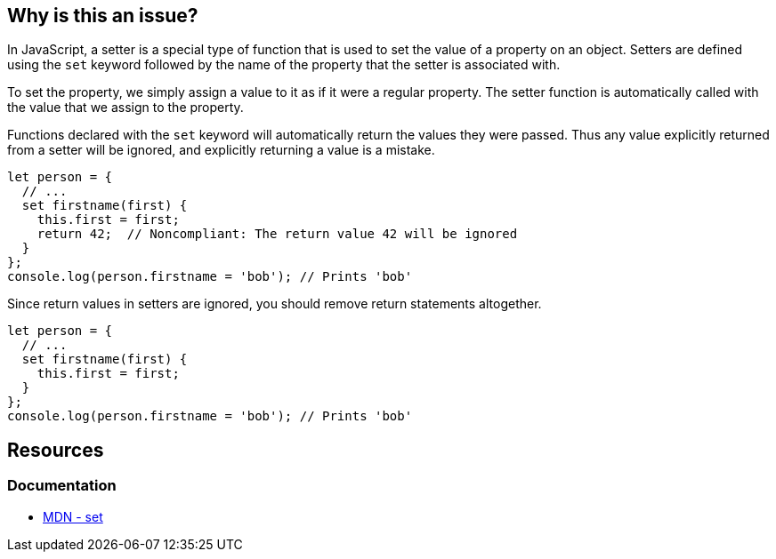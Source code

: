 == Why is this an issue?

In JavaScript, a setter is a special type of function that is used to set the value of a property on an object. Setters are defined using the ``++set++`` keyword followed by the name of the property that the setter is associated with.

To set the property, we simply assign a value to it as if it were a regular property. The setter function is automatically called with the value that we assign to the property.

Functions declared with the ``++set++`` keyword will automatically return the values they were passed. Thus any value explicitly returned from a setter will be ignored, and explicitly returning a value is a mistake.

[source,javascript,diff-id=1,diff-type=noncompliant]
----
let person = {
  // ...
  set firstname(first) {
    this.first = first;
    return 42;  // Noncompliant: The return value 42 will be ignored
  }
};
console.log(person.firstname = 'bob'); // Prints 'bob'
----

Since return values in setters are ignored, you should remove return statements altogether.

[source,javascript,diff-id=1,diff-type=compliant]
----
let person = {
  // ...
  set firstname(first) {
    this.first = first;
  }
};
console.log(person.firstname = 'bob'); // Prints 'bob'
----

== Resources
=== Documentation

* https://developer.mozilla.org/en-US/docs/Web/JavaScript/Reference/Functions/set[MDN - set]

ifdef::env-github,rspecator-view[]

'''
== Implementation Specification
(visible only on this page)

=== Message

Consider removing this return statement; it will be ignored.


'''
== Comments And Links
(visible only on this page)

=== on 21 Apr 2017, 14:41:26 Elena Vilchik wrote:
\[~jeanchristophe.collet] Could you please update message of this rule so that it is a bit softer and gives some details of the problem? (issue \https://github.com/SonarSource/sonar-javascript/issues/572)

endif::env-github,rspecator-view[]
